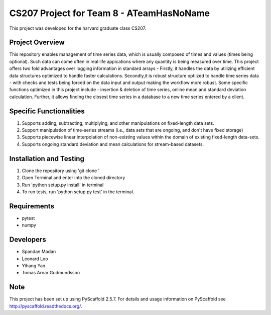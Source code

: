 ============
CS207 Project for Team 8 - ATeamHasNoName
============

This project was developed for the harvard graduate class CS207.

Project Overview
========

This repository enables management of time series data, which is usually composed of times and values (times being optional). Such data can come often in real life appications where any quantity is being measured over time. This project offers two fold advantages over logging information in standard arrays - Firstly, it handles the data by utilizing efficient data structures optimized to handle faster calculations. Secondly,it is robust structure optiized to handle time series data - with checks and tests being forced on the data input and output making the workflow more robust. Some specific functions optimized in this project include - insertion & deletion of time series, online mean and standard deviation calculation. Further, it allows finding the closest time series in a database to a new time series entered by a client.

Specific Functionalities 
===================

1. Supports adding, subtracting, multiplying, and other manipulations on fixed-length data sets.
2. Support manipulation of time-series streams (i.e., data sets that are ongoing, and don't have fixed storage)
3. Supports piecewise linear interpolation of non-existing values within the domain of existing fixed-length data-sets.
4. Supports ongoing standard deviation and mean calculations for stream-based datasets.


Installation and Testing
========================
1. Clone the repository using 'git clone '
2. Open Terminal and enter into the cloned directory
3. Run 'python setup.py install' in terminal
4. To run tests, run 'python setup.py test' in the terminal.


Requirements
=======================

* pytest
* numpy


Developers
===========

* Spandan Madan
* Leonard Loo
* Yihang Yan
* Tomas Arnar Gudmundsson


Note
====

This project has been set up using PyScaffold 2.5.7. For details and usage
information on PyScaffold see http://pyscaffold.readthedocs.org/.